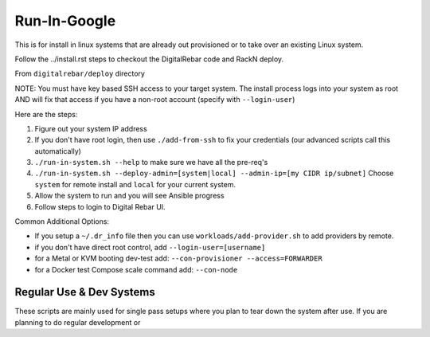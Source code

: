 Run-In-Google
=============

This is for install in linux systems that are already out provisioned or to take over an existing Linux system.  

Follow the ../install.rst steps to checkout the DigitalRebar code and RackN deploy.

From ``digitalrebar/deploy`` directory

NOTE: You must have key based SSH access to your target system.  The install process logs into your system as root AND will fix that access if you have a non-root account (specify with ``--login-user``)

Here are the steps:

#. Figure out your system IP address
#. If you don't have root login, then use ``./add-from-ssh`` to fix your credentials (our advanced scripts call this automatically)
#. ``./run-in-system.sh --help`` to make sure we have all the pre-req's
#. ``./run-in-system.sh --deploy-admin=[system|local] --admin-ip=[my CIDR ip/subnet]`` Choose ``system`` for remote install and ``local`` for your current system.
#. Allow the system to run and you will see Ansible progress
#. Follow steps to login to Digital Rebar UI.

Common Additional Options:

* If you setup a ``~/.dr_info`` file then you can use ``workloads/add-provider.sh`` to add providers by remote.
* if you don't have direct root control, add ``--login-user=[username]``
* for a Metal or KVM booting dev-test add: ``--con-provisioner --access=FORWARDER``
* for a Docker test Compose scale command add: ``--con-node``

Regular Use & Dev Systems
~~~~~~~~~~~~~~~~~~~~~~~~~

These scripts are mainly used for single pass setups where you plan to tear down the system after use.  If you are planning to do regular development or 

